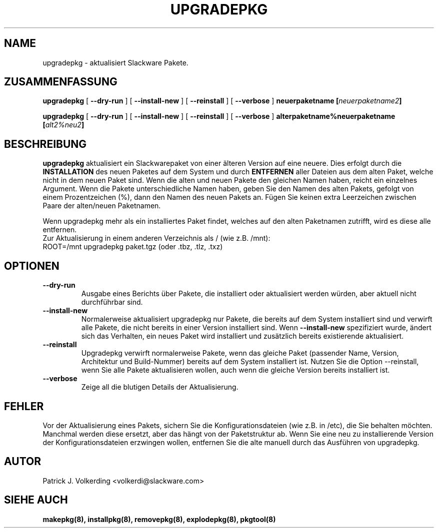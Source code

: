 .\" empty
.ds g 
.\" -*- nroff -*-
.\" empty
.ds G 
.de  Tp
.ie \\n(.$=0:((0\\$1)*2u>(\\n(.lu-\\n(.iu)) .TP
.el .TP "\\$1"
..
.\" Like TP, but if specified indent is more than half
.\" the current line-length - indent, use the default indent.
.\"*******************************************************************
.\"
.\" This file was generated with po4a. Translate the source file.
.\"
.\"*******************************************************************
.TH UPGRADEPKG 8 "31 Mai 2002" "Slackware Version 8.1.0" 
.SH NAME
upgradepkg \- aktualisiert Slackware Pakete.
.SH ZUSAMMENFASSUNG
\fBupgradepkg\fP [ \fB\-\-dry\-run\fP ] [ \fB\-\-install\-new\fP ] [ \fB\-\-reinstall\fP ] [
\fB\-\-verbose\fP ] \fBneuerpaketname\fP \fB[\fP\fIneuerpaketname2\fP\fB]\fP
.LP
\fBupgradepkg\fP [ \fB\-\-dry\-run\fP ] [ \fB\-\-install\-new\fP ] [ \fB\-\-reinstall\fP ] [
\fB\-\-verbose\fP ] \fBalterpaketname%neuerpaketname\fP \fB[\fP\fIalt2%neu2\fP\fB]\fP
.SH BESCHREIBUNG
\fBupgradepkg\fP aktualisiert ein Slackwarepaket von einer älteren Version auf
eine neuere. Dies erfolgt durch die \fBINSTALLATION\fP des neuen Paketes auf
dem System und durch \fBENTFERNEN\fP aller Dateien aus dem alten Paket, welche
nicht in dem neuen Paket sind. Wenn die alten und neuen Pakete den gleichen
Namen haben, reicht ein einzelnes Argument. Wenn die Pakete unterschiedliche
Namen haben, geben Sie den Namen des alten Pakets, gefolgt von einem
Prozentzeichen (%), dann den Namen des neuen Pakets an. Fügen Sie keinen
extra Leerzeichen zwischen Paare der alten/neuen Paketnamen.

Wenn upgradepkg mehr als ein installiertes Paket findet, welches auf den
alten Paketnamen zutrifft, wird es diese alle entfernen.
.TP 
Zur Aktualisierung in einem anderen Verzeichnis als / (wie z.B. /mnt):
.TP 
ROOT=/mnt upgradepkg paket.tgz (oder .tbz, .tlz, .txz)
.SH OPTIONEN
.TP 
\fB\-\-dry\-run\fP
Ausgabe eines Berichts über Pakete, die installiert oder aktualisiert werden
würden, aber aktuell nicht durchführbar sind.
.TP 
\fB\-\-install\-new\fP
Normalerweise aktualisiert upgradepkg nur Pakete, die bereits auf dem System
installiert sind und verwirft alle Pakete, die nicht bereits in einer
Version installiert sind. Wenn \fB\-\-install\-new\fP spezifiziert wurde, ändert
sich das Verhalten, ein neues Paket wird installiert und zusätzlich bereits
existierende aktualisiert.
.TP 
\fB\-\-reinstall\fP
Upgradepkg verwirft normalerweise Pakete, wenn das gleiche Paket (passender
Name, Version, Architektur und Build\-Nummer) bereits auf dem System
installiert ist. Nutzen Sie die Option \-\-reinstall, wenn Sie alle Pakete
aktualisieren wollen, auch wenn die gleiche Version bereits installiert ist.
.TP 
\fB\-\-verbose\fP
Zeige all die blutigen Details der Aktualisierung.
.SH FEHLER
Vor der Aktualisierung eines Pakets, sichern Sie die Konfigurationsdateien
(wie z.B. in /etc), die Sie behalten möchten. Manchmal werden diese ersetzt,
aber das hängt von der Paketstruktur ab. Wenn Sie eine neu zu installierende
Version der Konfigurationsdateien erzwingen wollen, entfernen Sie die alte
manuell durch das Ausführen von upgradepkg.
.SH AUTOR
Patrick J. Volkerding <volkerdi@slackware.com>
.SH "SIEHE AUCH"
\fBmakepkg(8),\fP \fBinstallpkg(8),\fP \fBremovepkg(8),\fP \fBexplodepkg(8),\fP
\fBpkgtool(8)\fP

